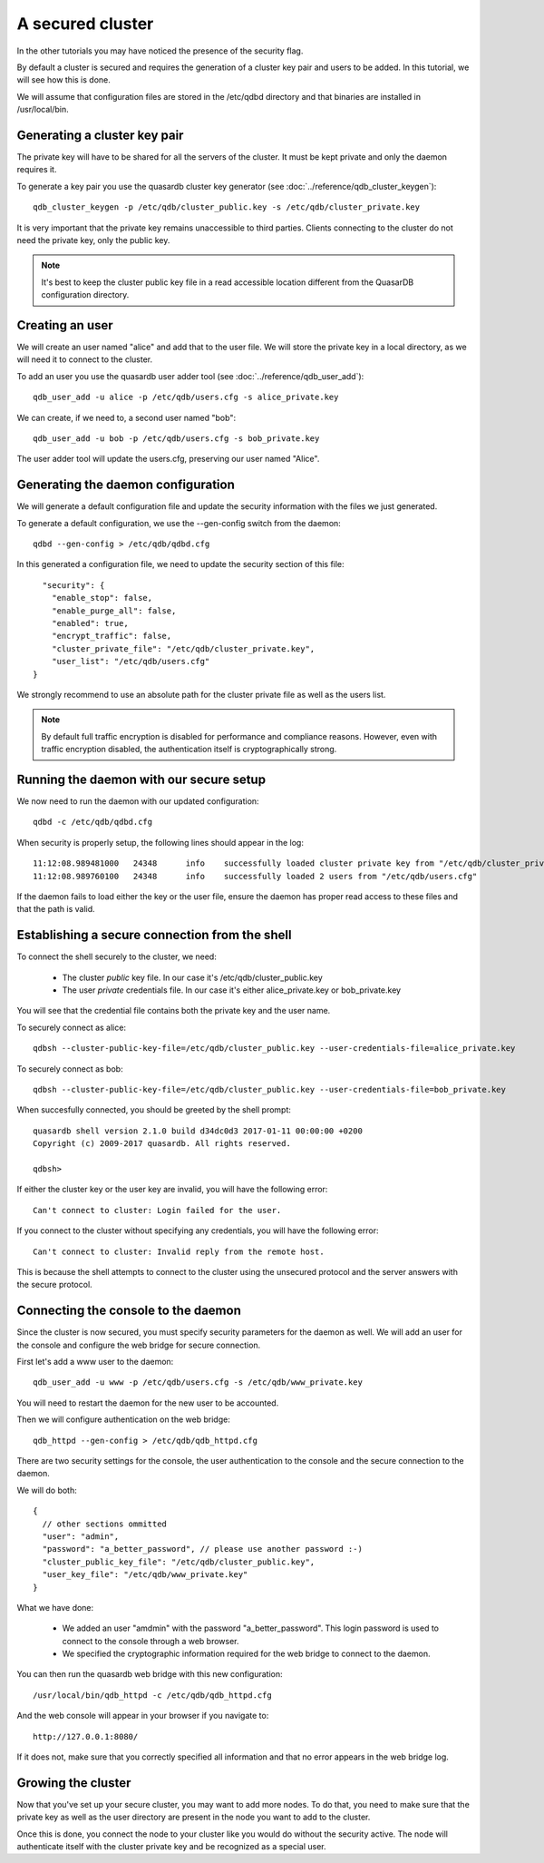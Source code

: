 A secured cluster
*****************

In the other tutorials you may have noticed the presence of the security flag.

By default a cluster is secured and requires the generation of a cluster key pair and users to be added. In this tutorial, we will see how this is done.

We will assume that configuration files are stored in the /etc/qdbd directory and that binaries are installed in /usr/local/bin.

Generating a cluster key pair
=============================

The private key will have to be shared for all the servers of the cluster. It must be kept private and only the daemon requires it.

To generate a key pair you use the quasardb cluster key generator (see :doc:`../reference/qdb_cluster_keygen`)::

  qdb_cluster_keygen -p /etc/qdb/cluster_public.key -s /etc/qdb/cluster_private.key

It is very important that the private key remains unaccessible to third parties. Clients connecting to the cluster do not need the private key, only the public key.

.. note::
  It's best to keep the cluster public key file in a read accessible location different from the QuasarDB configuration directory.

Creating an user
================

We will create an user named "alice" and add that to the user file. We will store the private key in a local directory, as we will need it to connect to the cluster.

To add an user you use the quasardb user adder tool (see :doc:`../reference/qdb_user_add`)::

  qdb_user_add -u alice -p /etc/qdb/users.cfg -s alice_private.key

We can create, if we need to, a second user named "bob"::

  qdb_user_add -u bob -p /etc/qdb/users.cfg -s bob_private.key

The user adder tool will update the users.cfg, preserving our user named "Alice".

Generating the daemon configuration
===================================

We will generate a default configuration file and update the security information with the files we just generated.

To generate a default configuration, we use the --gen-config switch from the daemon::

  qdbd --gen-config > /etc/qdb/qdbd.cfg

In this generated a configuration file, we need to update the security section of this file::

      "security": {
        "enable_stop": false,
        "enable_purge_all": false,
        "enabled": true,
        "encrypt_traffic": false,
        "cluster_private_file": "/etc/qdb/cluster_private.key",
        "user_list": "/etc/qdb/users.cfg"
    }

We strongly recommend to use an absolute path for the cluster private file as well as the users list.

.. note::
  By default full traffic encryption is disabled for performance and compliance reasons. However, even with traffic encryption disabled, the authentication itself is cryptographically strong.

Running the daemon with our secure setup
========================================

We now need to run the daemon with our updated configuration::

  qdbd -c /etc/qdb/qdbd.cfg

When security is properly setup, the following lines should appear in the log::

  11:12:08.989481000   24348      info    successfully loaded cluster private key from "/etc/qdb/cluster_private.key"
  11:12:08.989760100   24348      info    successfully loaded 2 users from "/etc/qdb/users.cfg"

If the daemon fails to load either the key or the user file, ensure the daemon has proper read access to these files and that the path is valid.

Establishing a secure connection from the shell
===============================================

To connect the shell securely to the cluster, we need:

 * The cluster *public* key file. In our case it's /etc/qdb/cluster_public.key
 * The user *private* credentials file. In our case it's either alice_private.key or bob_private.key

You will see that the credential file contains both the private key and the user name.

To securely connect as alice::

  qdbsh --cluster-public-key-file=/etc/qdb/cluster_public.key --user-credentials-file=alice_private.key

To securely connect as bob::

  qdbsh --cluster-public-key-file=/etc/qdb/cluster_public.key --user-credentials-file=bob_private.key

When succesfully connected, you should be greeted by the shell prompt::

  quasardb shell version 2.1.0 build d34dc0d3 2017-01-11 00:00:00 +0200
  Copyright (c) 2009-2017 quasardb. All rights reserved.

  qdbsh>

If either the cluster key or the user key are invalid, you will have the following error::

  Can't connect to cluster: Login failed for the user.

If you connect to the cluster without specifying any credentials, you will have the following error::

  Can't connect to cluster: Invalid reply from the remote host.

This is because the shell attempts to connect to the cluster using the unsecured protocol and the server answers with the secure protocol.

Connecting the console to the daemon
====================================

Since the cluster is now secured, you must specify security parameters for the daemon as well. We will add an user for the console and configure the web bridge for secure connection.

First let's add a www user to the daemon::

  qdb_user_add -u www -p /etc/qdb/users.cfg -s /etc/qdb/www_private.key

You will need to restart the daemon for the new user to be accounted.

Then we will configure authentication on the web bridge::

  qdb_httpd --gen-config > /etc/qdb/qdb_httpd.cfg

There are two security settings for the console, the user authentication to the console and the secure connection to the daemon.

We will do both::

  {
    // other sections ommitted
    "user": "admin",
    "password": "a_better_password", // please use another password :-)
    "cluster_public_key_file": "/etc/qdb/cluster_public.key",
    "user_key_file": "/etc/qdb/www_private.key"
  }

What we have done:

  * We added an user "amdmin" with the password "a_better_password". This login password is used to connect to the console through a web browser.
  * We specified the cryptographic information required for the web bridge to connect to the daemon.

You can then run the quasardb web bridge with this new configuration::

  /usr/local/bin/qdb_httpd -c /etc/qdb/qdb_httpd.cfg

And the web console will appear in your browser if you navigate to::

  http://127.0.0.1:8080/

If it does not, make sure that you correctly specified all information and that no error appears in the web bridge log.

Growing the cluster
===================

Now that you've set up your secure cluster, you may want to add more nodes. To do that, you need to make sure that the private key as well as the user directory are present in the node you want to add to the cluster.

Once this is done, you connect the node to your cluster like you would do without the security active. The node will authenticate itself with the cluster private key and be recognized as a special user.